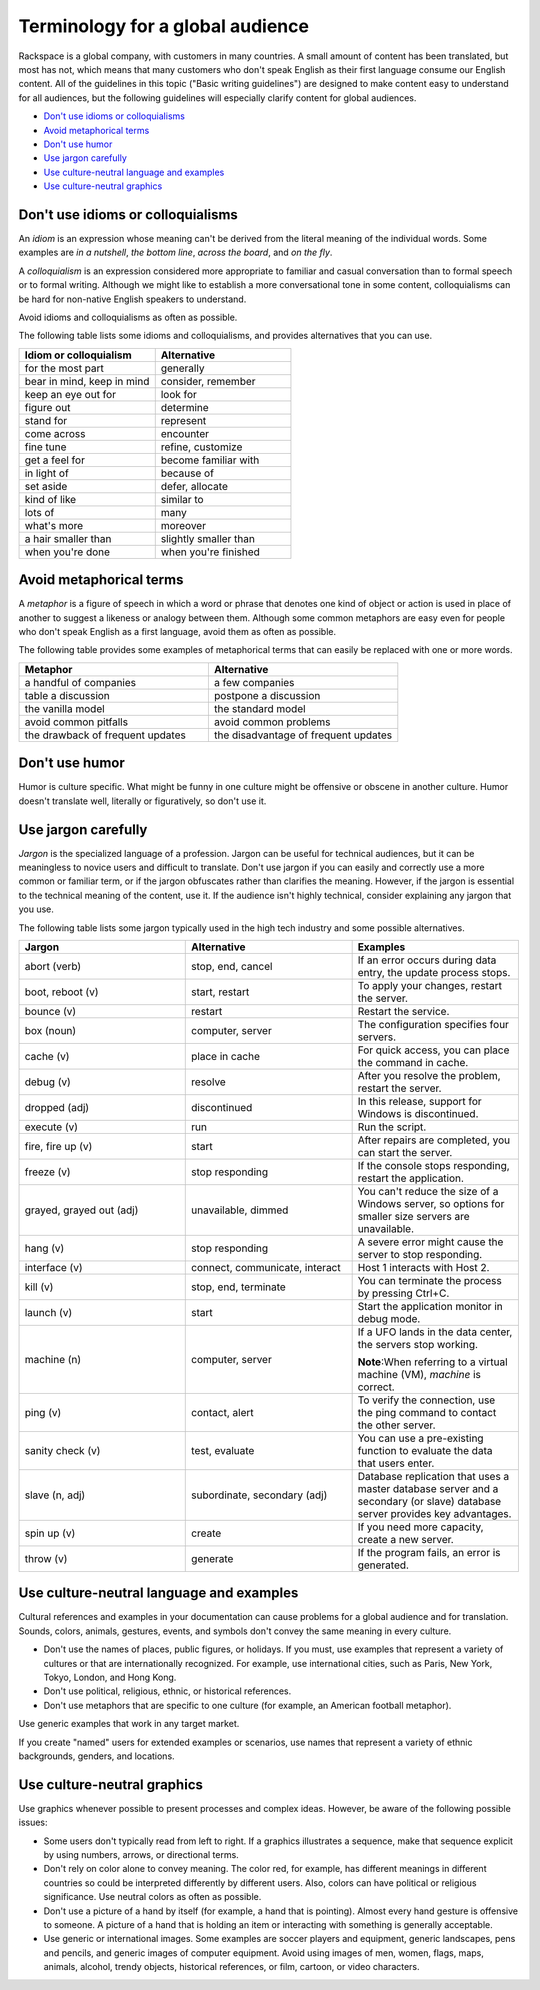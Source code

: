 .. _terms-for-global-audience:

=================================
Terminology for a global audience
=================================

Rackspace is a global company, with customers in many countries. A small
amount of content has been translated, but most has not, which means
that many customers who don't speak English as their first language
consume our English content. All of the guidelines in this topic ("Basic
writing guidelines") are designed to make content easy to understand for
all audiences, but the following guidelines will especially clarify
content for global audiences.

-  `Don't use idioms or
   colloquialisms <#don't-use-idioms-or-colloquialisms>`__
-  `Avoid metaphorical terms <#avoid-metaphorical-terms>`__
-  `Don't use humor <#don't-use-humor>`__
-  `Use jargon carefully <#use-jargon-carefully>`__
-  `Use culture-neutral language and
   examples <#use-culture-neutral-language-and-examples>`__
-  `Use culture-neutral graphics <#use-culture-neutral-graphics>`__

Don't use idioms or colloquialisms
~~~~~~~~~~~~~~~~~~~~~~~~~~~~~~~~~~

An *idiom* is an expression whose meaning can't be derived from the
literal meaning of the individual words. Some examples are *in a
nutshell*, *the bottom line*, *across the board*, and *on the fly*.

A *colloquialism* is an expression considered more appropriate to
familiar and casual conversation than to formal speech or to formal
writing. Although we might like to establish a more conversational tone
in some content, colloquialisms can be hard for non-native English
speakers to understand.

Avoid idioms and colloquialisms as often as possible.

The following table lists some idioms and colloquialisms, and provides
alternatives that you can use.

.. list-table::
   :widths: 50 50
   :header-rows: 1

   * - Idiom or colloquialism
     - Alternative
   * - for the most part
     - generally
   * - bear in mind, keep in mind
     - consider, remember
   * - keep an eye out for
     - look for
   * - figure out
     - determine
   * - stand for
     - represent
   * - come across
     - encounter
   * - fine tune
     - refine, customize
   * - get a feel for
     - become familiar with
   * - in light of
     - because of
   * - set aside
     - defer, allocate
   * - kind of like
     - similar to
   * - lots of
     - many
   * - what's more
     - moreover
   * - a hair smaller than
     - slightly smaller than
   * - when you're done
     - when you're finished

Avoid metaphorical terms
~~~~~~~~~~~~~~~~~~~~~~~~

A *metaphor* is a figure of speech in which a word or phrase that
denotes one kind of object or action is used in place of another to
suggest a likeness or analogy between them. Although some common
metaphors are easy even for people who don't speak English as a first
language, avoid them as often as possible.

The following table provides some examples of metaphorical terms that
can easily be replaced with one or more words.

.. list-table::
   :widths: 50 50
   :header-rows: 1

   * - Metaphor
     - Alternative
   * - a handful of companies
     - a few companies
   * - table a discussion
     - postpone a discussion
   * - the vanilla model
     - the standard model
   * - avoid common pitfalls
     - avoid common problems
   * - the drawback of frequent updates
     - the disadvantage of frequent updates

Don't use humor
~~~~~~~~~~~~~~~

Humor is culture specific. What might be funny in one culture might be
offensive or obscene in another culture. Humor doesn't translate well,
literally or figuratively, so don't use it.

Use jargon carefully
~~~~~~~~~~~~~~~~~~~~

*Jargon* is the specialized language of a profession. Jargon can be
useful for technical audiences, but it can be meaningless to novice
users and difficult to translate. Don't use jargon if you can
easily and correctly use a more common or familiar term, or if the
jargon obfuscates rather than clarifies the meaning. However, if the
jargon is essential to the technical meaning of the content, use it. If
the audience isn't highly technical, consider explaining any jargon
that you use.

The following table lists some jargon typically used in the high tech
industry and some possible alternatives.

.. list-table::
   :widths: 33 33 33
   :header-rows: 1

   * - Jargon
     - Alternative
     - Examples
   * - abort (verb)
     - stop, end, cancel
     - If an error occurs during data entry, the update process stops.
   * - boot, reboot (v)
     - start, restart
     - To apply your changes, restart the server.
   * - bounce (v)
     - restart
     - Restart the service.
   * - box (noun)
     - computer, server
     - The configuration specifies four servers.
   * - cache (v)
     - place in cache
     - For quick access, you can place the command in cache.
   * - debug (v)
     - resolve
     - After you resolve the problem, restart the server.
   * - dropped (adj)
     - discontinued
     - In this release, support for Windows is discontinued.
   * - execute (v)
     - run
     - Run the script.
   * - fire, fire up (v)
     - start
     - After repairs are completed, you can start the server.
   * - freeze (v)
     - stop responding
     - If the console stops responding, restart the application.
   * - grayed, grayed out (adj)
     - unavailable, dimmed
     - You can't reduce the size of a Windows server, so options for smaller
       size servers are unavailable.
   * - hang (v)
     - stop responding
     - A severe error might cause the server to stop responding.
   * - interface (v)
     - connect, communicate, interact
     - Host 1 interacts with Host 2.
   * - kill (v)
     - stop, end, terminate
     - You can terminate the process by pressing Ctrl+C.
   * - launch (v)
     - start
     - Start the application monitor in debug mode.
   * - machine (n)
     - computer, server
     - If a UFO lands in the data center, the servers stop working.

       **Note**:When referring to a virtual machine (VM), *machine* is correct.

   * - ping (v)
     - contact, alert
     - To verify the connection, use the ping command to contact the other
       server.
   * - sanity check (v)
     - test, evaluate
     - You can use a pre-existing function to evaluate the data that users
       enter.
   * - slave (n, adj)
     - subordinate, secondary (adj)
     - Database replication that uses a master database server and a secondary
       (or slave) database server provides key advantages.
   * - spin up (v)
     - create
     - If you need more capacity, create a new server.
   * - throw (v)
     - generate
     - If the program fails, an error is generated.

Use culture-neutral language and examples
~~~~~~~~~~~~~~~~~~~~~~~~~~~~~~~~~~~~~~~~~

Cultural references and examples in your documentation can cause
problems for a global audience and for translation. Sounds, colors,
animals, gestures, events, and symbols don't convey the same meaning in
every culture.

-  Don't use the names of places, public figures, or holidays. If you
   must, use examples that represent a variety of cultures or that are
   internationally recognized. For example, use international cities,
   such as Paris, New York, Tokyo, London, and Hong Kong.

-  Don't use political, religious, ethnic, or historical references.

-  Don't use metaphors that are specific to one culture (for example,
   an American football metaphor).

Use generic examples that work in any target market.

If you create "named" users for extended examples or scenarios, use
names that represent a variety of ethnic backgrounds, genders, and
locations.

Use culture-neutral graphics
~~~~~~~~~~~~~~~~~~~~~~~~~~~~

Use graphics whenever possible to present processes and complex ideas.
However, be aware of the following possible issues:

-  Some users don't typically read from left to right. If a
   graphics illustrates a sequence, make that sequence explicit by using
   numbers, arrows, or directional terms.

-  Don't rely on color alone to convey meaning. The color red, for
   example, has different meanings in different countries so could be
   interpreted differently by different users. Also, colors can have
   political or religious significance. Use neutral colors as often as
   possible.

-  Don't use a picture of a hand by itself (for example, a hand that is
   pointing). Almost every hand gesture is offensive to someone. A
   picture of a hand that is holding an item or interacting with
   something is generally acceptable.

-  Use generic or international images. Some examples are soccer players
   and equipment, generic landscapes, pens and pencils, and generic
   images of computer equipment. Avoid using images of men, women,
   flags, maps, animals, alcohol, trendy objects, historical references,
   or film, cartoon, or video characters.
